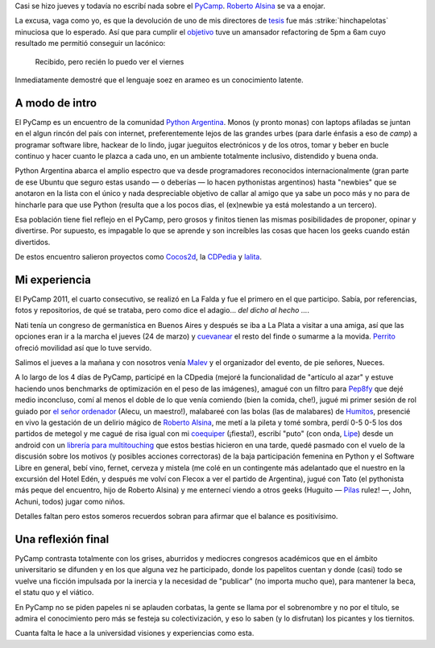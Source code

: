 Casi se hizo jueves y todavía no escribí nada sobre el
`PyCamp <http://python.org.ar/pyar/PyCamp/2011>`_. `Roberto
Alsina <http://lateral.netmanagers.com.ar/>`_ se va a enojar.

La excusa, vaga como yo, es que la devolución de uno de mis directores
de `tesis <blog/article/preparados-listos-en-un-rato>`_ fue más
:strike:`hinchapelotas` minuciosa que lo esperado. Así que para
cumplir el `objetivo <http://twitter.com/#!/tin_nqn_/status/48955773732134912>`_
tuve un amansador refactoring de 5pm a 6am cuyo resultado me permitió
conseguir un lacónico:

    Recibido, pero recién lo puedo ver el viernes

Inmediatamente demostré que el lenguaje soez en arameo es un
conocimiento latente.

.. role:: strike
   :class: strike


A modo de intro
~~~~~~~~~~~~~~~

El PyCamp es un encuentro de la
comunidad `Python Argentina <http://www.python.org.ar>`_. Monos (y
pronto monas) con laptops afiladas se juntan en el algun rincón del país
con internet, preferentemente lejos de las grandes urbes (para darle
énfasis a eso de *camp*) a programar software libre, hackear de lo
lindo, jugar jueguitos electrónicos y de los otros, tomar y beber en
bucle continuo y hacer cuanto le plazca a cada uno, en un ambiente
totalmente inclusivo, distendido y buena onda.

|image0|
Python Argentina abarca el amplio espectro que va desde programadores
reconocidos internacionalmente (gran parte de ese Ubuntu que seguro
estas usando — o deberías — lo hacen pythonistas argentinos) hasta
"newbies" que se anotaron en la lista con el único y nada despreciable
objetivo de callar al amigo que ya sabe un poco más y no para de
hincharle para que use Python (resulta que a los pocos dias, el
(ex)newbie ya está molestando a un tercero).

Esa población tiene fiel reflejo en el PyCamp, pero grosos y finitos
tienen las mismas posibilidades de proponer, opinar y divertirse. Por
supuesto, es impagable lo que se aprende y son increíbles las cosas que
hacen los geeks cuando están divertidos.

De estos encuentro salieron proyectos como
`Cocos2d <http://www.cocos2d.org/>`_, la
`CDPedia <http://python.org.ar/pyar/Proyectos/CDPedia>`_ y
`lalita <http://www.taniquetil.com.ar/lalita/index.html>`_.

Mi experiencia
~~~~~~~~~~~~~~

El PyCamp 2011, el cuarto consecutivo, se realizó en La Falda y fue el
primero en el que participo. Sabía, por referencias, fotos y
repositorios, de qué se trataba, pero como dice el adagio... *del dicho
al hecho ...*.

|image1|
Nati tenía un congreso de germanística en Buenos Aires y después se iba
a La Plata a visitar a una amiga, así que las opciones eran ir a la
marcha el jueves (24 de marzo) y
`cuevanear <blog/article/yendo-a-las-fuentes-de-cuevana-tv>`_ el resto
del finde o sumarme a la movida.
`Perrito <http://www.perrito666.com.ar>`_ ofreció movilidad así que lo
tuve servido.

Salimos el jueves a la mañana y con nosotros venía
`Malev <http://blog.malev.com.ar/>`_ y el organizador del evento, de pie
señores, Nueces.

A lo largo de los 4 días de PyCamp, participé en la CDpedia (mejoré la
funcionalidad de "artículo al azar" y estuve haciendo unos benchmarks de
optimización en el peso de las imágenes), amagué con un filtro para
`Pep8fy <https://bitbucket.org/edvm/pep8fy>`_ que dejé medio inconcluso,
comí al menos el doble de lo que venía comiendo (bien la comida, che!),
jugué mi primer sesión de rol guiado por `el señor
ordenador <http://protocultura.net/>`_ (Alecu, un maestro!), malabareé
con las bolas (las de malabares) de
`Humitos <http://humitos.wordpress.com/>`_, presencié en vivo la
gestación de un delirio mágico de `Roberto
Alsina <http://lateral.netmanagers.com.ar/>`_, me metí a la pileta y
tomé sombra, perdí 0-5 0-5 los dos partidos de metegol y me cagué de
risa igual con mi `coequiper <https://twitter.com/#!/edvm>`_ (¡fiesta!),
escribí "puto" (con onda, `Lipe <http://www.felipelerena.com.ar/>`_)
desde un android con un `librería para
multitouching <https://launchpad.net/faldatouch>`_ que estos bestias
hicieron en una tarde, quedé pasmado con el vuelo de la discusión sobre
los motivos (y posibles acciones correctoras) de la baja participación
femenina en Python y el Software Libre en general, bebí vino, fernet,
cerveza y mistela (me colé en un contingente más adelantado que el
nuestro en la excursión del Hotel Edén, y después me volví con Flecox a
ver el partido de Argentina), jugué con Tato (el pythonista más peque
del encuentro, hijo de Roberto Alsina) y me enternecí viendo a otros
geeks (Huguito — `Pilas <http://www.pilas-engine.com.ar>`_ rulez! —,
John, Achuni, todos) jugar como niños.

|image2|
Detalles faltan pero estos someros recuerdos sobran para afirmar que el
balance es positivísimo.

Una reflexión final
~~~~~~~~~~~~~~~~~~~

PyCamp contrasta totalmente con los grises, aburridos y mediocres
congresos académicos que en el ámbito universitario se difunden y en los
que alguna vez he participado, donde los papelitos cuentan y donde
(casi) todo se vuelve una ficción impulsada por la inercia y la
necesidad de "publicar" (no importa mucho que), para mantener la beca,
el statu quo y el viático.

En PyCamp no se piden papeles ni se aplauden corbatas, la gente se llama
por el sobrenombre y no por el título, se admira el conocimiento pero
más se festeja su colectivización, y eso lo saben (y lo disfrutan) los
picantes y los tiernitos.

Cuanta falta le hace a la universidad visiones y experiencias como esta.

.. |image0| image:: /images/5575373677_34553-e5833.jpg
.. |image1| image:: /images/5575974174_116c8-4028d.jpg
.. |image2| image:: /images/5575353897_b47ee-6529e.jpg
